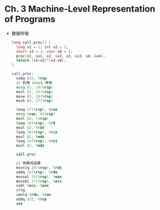 * Ch. 3 Machine-Level Representation of Programs
- 数据传输
  #+begin_src c
  long call_proc() {
    long x1 = 1; int x2 = 2;
    short x3 = 3; char x4 = 4;
    proc(x1, &x1, x2, &x2, x3, &x3, x4, &x4);
    return (x1+x2)*(x3-x4);
  }
  #+end_src

  #+begin_src asm
  call_proc:
    subq $32, %rsp
    // 利用 stack 传参
    movq $1, 24(%rsp)
    movl $2, 20(%rsp)
    movw $3, 18(%rsp)
    movb $4, 17(%rsp)
  
    leaq 17(%rsp), %rax
    movq %rax, 8(%rsp)
    movl $4, (%rsp)
    leaq 18(%rsp), %r9
    movl $3, %r8d
    leaq 20(%rsp), %rcx
    movl $2, %edx
    leaq 24(%rsp), %rsi
    movl $1, %edi
  
    call proc
  
    // 参数间运算
    movslq 20(%rsp), %rdx
    addq 24(%rsp), %rdx
    movswl 18(%rsp), %eax
    movsbl 17(%rsp), %ecx
    subl %ecx, %eax
    cltq
    imulq %rdx, %rax
    addq $32, %rsp
    ret
  #+end_src

